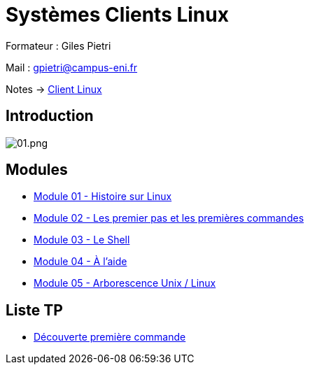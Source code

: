 = Systèmes Clients Linux

Formateur : Giles Pietri

Mail : gpietri@campus-eni.fr

Notes -> xref:notes:eni-tssr:client-linux.adoc[Client Linux]

== Introduction

image::tssr2023/module-03/01.png[01.png]


== Modules

* xref:tssr2023/module-03/historique.adoc[Module 01 - Histoire sur Linux]
* xref:tssr2023/module-03/premier-pas.adoc[Module 02 - Les premier pas et les premières commandes]
* xref:tssr2023/module-03/shell.adoc[Module 03 - Le Shell]
* xref:tssr2023/module-03/aide.adoc[Module 04 - À l'aide]
* xref:tssr2023/module-03/arborescence.adoc[Module 05 - Arborescence Unix / Linux]

== Liste TP

* xref:procedures:tp-eni:tssr2023/client-linux/TP01.adoc[Découverte première commande]